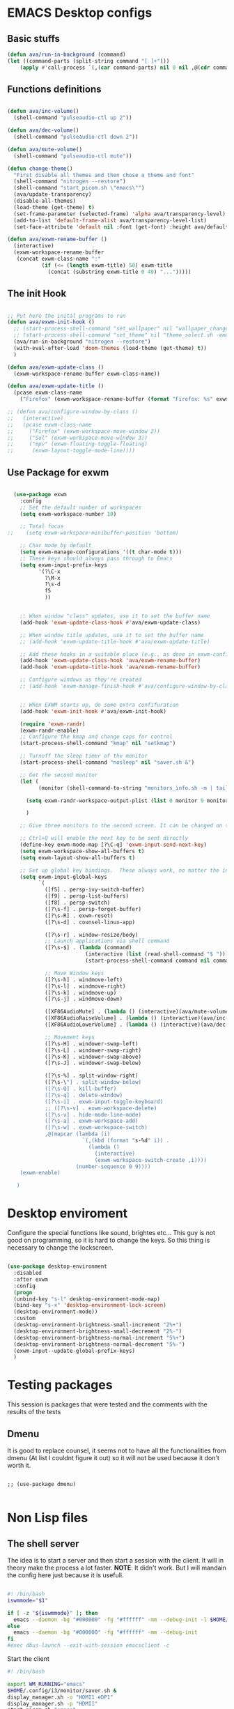 #+title AVA Emacs desktop settings
#+PROPERTY: header-args:emacs-lisp :tangle ./desktop.el

* EMACS Desktop configs
** Basic stuffs

#+begin_src emacs-lisp
  (defun ava/run-in-background (command)
  (let ((command-parts (split-string command "[ ]+")))
      (apply #'call-process `(,(car command-parts) nil 0 nil ,@(cdr command-parts)))))

#+end_src

** Functions definitions

#+begin_src emacs-lisp

    (defun ava/inc-volume()
      (shell-command "pulseaudio-ctl up 2"))

    (defun ava/dec-volume()
      (shell-command "pulseaudio-ctl down 2"))

    (defun ava/mute-volume()
      (shell-command "pulseaudio-ctl mute"))

    (defun change-theme()
      "First disable all themes and then chose a theme and font"
      (shell-command "nitrogen --restore")
      (shell-command "start_picom.sh \"emacs\"")
      (ava/update-transparency)
      (disable-all-themes)
      (load-theme (get-theme) t)
      (set-frame-parameter (selected-frame) 'alpha ava/transparency-level)
      (add-to-list 'default-frame-alist ava/transparency-level-list)
      (set-face-attribute 'default nil :font (get-font) :height ava/default-font-size))

    (defun ava/exwm-rename-buffer ()
      (interactive)
      (exwm-workspace-rename-buffer
       (concat exwm-class-name ":"
               (if (<= (length exwm-title) 50) exwm-title
                 (concat (substring exwm-title 0 49) "...")))))

#+end_src

** The init Hook

#+begin_src emacs-lisp

  ;; Put here the inital programs to run
  (defun ava/exwm-init-hook ()
    ;; (start-process-shell-command "set_wallpaper" nil "wallpaper_changer.sh")
    ;; (start-process-shell-command "set_theme" nil "theme_select.sh -emacs")
    (ava/run-in-background "nitrogen --restore")
    (with-eval-after-load 'doom-themes (load-theme (get-theme) t))
    )

  (defun ava/exwm-update-class ()
    (exwm-workspace-rename-buffer exwm-class-name))

  (defun ava/exwm-update-title ()
    (pcase exwm-class-name
      ("Firefox" (exwm-workspace-rename-buffer (format "Firefox: %s" exwm-title)))))

  ;; (defun ava/configure-window-by-class ()
  ;;   (interactive)
  ;;   (pcase exwm-class-name
  ;;     ("Firefox" (exwm-workspace-move-window 2))
  ;;     ("Sol" (exwm-workspace-move-window 3))
  ;;     ("mpv" (exwm-floating-toggle-floating)
  ;;      (exwm-layout-toggle-mode-line))))

#+end_src

** Use Package for exwm

#+begin_src emacs-lisp

    (use-package exwm
      :config
      ;; Set the default number of workspaces
      (setq exwm-workspace-number 10)

      ;; Total focus
  ;;    (setq exwm-workspace-minibuffer-position 'bottom)

      ;; Char mode by default
      (setq exwm-manage-configurations '((t char-mode t)))
      ;; These keys should always pass through to Emacs
      (setq exwm-input-prefix-keys
            '(?\C-x
              ?\M-x
              ?\s-d
              f5
              ))


      ;; When window "class" updates, use it to set the buffer name
      (add-hook 'exwm-update-class-hook #'ava/exwm-update-class)

      ;; When window title updates, use it to set the buffer name
      ;; (add-hook 'exwm-update-title-hook #'ava/exwm-update-title)

      ;; Add these hooks in a suitable place (e.g., as done in exwm-config-default)
      (add-hook 'exwm-update-class-hook 'ava/exwm-rename-buffer)
      (add-hook 'exwm-update-title-hook 'ava/exwm-rename-buffer)

      ;; Configure windows as they're created
      ;; (add-hook 'exwm-manage-finish-hook #'ava/configure-window-by-class)


      ;; When EXWM starts up, do some extra confifuration
      (add-hook 'exwm-init-hook #'ava/exwm-init-hook)

      (require 'exwm-randr)
      (exwm-randr-enable)
      ;; Configure the kmap and change caps for control
      (start-process-shell-command "kmap" nil "setkmap")

      ;; Turnoff the sleep timer of the monitor
      (start-process-shell-command "nosleep" nil "saver.sh &")

      ;; Get the second monitor
      (let (
            (monitor (shell-command-to-string "monitors_info.sh -m | tail -n 1")))

        (setq exwm-randr-workspace-output-plist (list 0 monitor 9 monitor 8 monitor))

        )

      ;; Give three monitors to the second screen. It can be changed on time.

      ;; Ctrl+Q will enable the next key to be sent directly
      (define-key exwm-mode-map [?\C-q] 'exwm-input-send-next-key)
      (setq exwm-workspace-show-all-buffers t)
      (setq exwm-layout-show-all-buffers t)

      ;; Set up global key bindings.  These always work, no matter the input state!
      (setq exwm-input-global-keys
            `(
              ([f5] . persp-ivy-switch-buffer)
              ([f9] . persp-list-buffers)
              ([f8] . persp-switch)
              ([?\s-f] . persp-forget-buffer)
              ([?\s-R] . exwm-reset)
              ([?\s-d] . counsel-linux-app)

              ([?\s-r] . window-resize/body)
              ;; Launch applications via shell command
              ([?\s-$] . (lambda (command)
                           (interactive (list (read-shell-command "$ ")))
                           (start-process-shell-command command nil command)))

              ;; Move Window keys
              ([?\s-h] . windmove-left)
              ([?\s-l] . windmove-right)
              ([?\s-k] . windmove-up)
              ([?\s-j] . windmove-down)

              ([XF86AudioMute] . (lambda () (interactive)(ava/mute-volume)))
              ([XF86AudioRaiseVolume] . (lambda () (interactive)(ava/inc-volume)))
              ([XF86AudioLowerVolume] . (lambda () (interactive)(ava/dec-volume)))

              ;; Movement keys
              ([?\s-H] . windower-swap-left)
              ([?\s-L] . windower-swap-right)
              ([?\s-K] . windower-swap-above)
              ([?\s-J] . windower-swap-below)

              ([?\s-%] . split-window-right)
              ([?\s-\"] . split-window-below)
              ([?\s-Q] . kill-buffer)
              ([?\s-q] . delete-window)
              ([?\s-i] . exwm-input-toggle-keyboard)
              ;; ([?\s-v] . exwm-workspace-delete)
              ([?\s-v] . hide-mode-line-mode)
              ([?\s-a] . exwm-workspace-add)
              ([?\s-w] . exwm-workspace-switch)
              ,@(mapcar (lambda (i)
                          `(,(kbd (format "s-%d" i)) .
                            (lambda ()
                              (interactive)
                              (exwm-workspace-switch-create ,i))))
                        (number-sequence 0 9))))
      (exwm-enable)

     )

#+end_src


* Desktop enviroment
Configure the special functions like sound, brightes etc...
This guy is not good on programming, so it is hard to change the keys. So this thing is necessary to change the lockscreen.

#+begin_src emacs-lisp

  (use-package desktop-environment
    :disabled
    :after exwm
    :config
    (progn
    (unbind-key "s-l" desktop-environment-mode-map)
    (bind-key "s-x" 'desktop-environment-lock-screen)
    (desktop-environment-mode))
    :custom
    (desktop-environment-brightness-small-increment "2%+")
    (desktop-environment-brightness-small-decrement "2%-")
    (desktop-environment-brightness-normal-increment "5%+")
    (desktop-environment-brightness-normal-decrement "5%-")
    (exwm-input--update-global-prefix-keys)
    )

#+end_src


* Testing packages
This session is packages that were tested and the comments with the results of the tests

** Dmenu
It is good to replace counsel, it seems not to have all the functionalities from dmenu (At list I couldnt figure it out) so it will not be used because it don't worth it.

#+begin_src shell

  ;; (use-package dmenu)

#+end_src


* Non Lisp files
** The shell server

The idea is to start a server and then start a session with the client. It will in theory make the process a lot faster.
*NOTE*: It didn't work. But I will mandain the config here just because it is usefull.

#+begin_src sh :tangle /home/alexvanaxe/bin/emacs-server.sh :tangle-mode (identity #o700)

  #! /bin/bash
  iswmmode="$1"

  if [ -z "${iswmmode}" ]; then
    emacs --daemon -bg "#000000" -fg "#ffffff" -mm --debug-init -l $HOME/.emacs.d/desktop.el
  else
    emacs --daemon -bg "#000000" -fg "#ffffff" -mm --debug-init
  fi
  #exec dbus-launch --exit-with-session emacsclient -c

#+end_src


Start the client
#+begin_src sh :tangle /home/alexvanaxe/bin/wms/emacs-client.sh :tangle-mode (identity #o700)
#! /bin/bash

export WM_RUNNING="emacs"
$HOME/.config/i3/monitor/saver.sh &
display_manager.sh -o "HDMI1 eDP1"
display_manager.sh -p "HDMI1"
start_picom.sh "emacs"

exec dbus-launch emacsclient -c

#+end_src

** Start script.

Start the client.

#+begin_src sh :tangle /home/alexvanaxe/bin/wms/start-emacs.sh :tangle-mode (identity #o700)
#! /bin/bash

export WM_RUNNING="emacs"
$HOME/.config/i3/monitor/saver.sh &
display_manager.sh -o "DVI-1 HDMI-2"
display_manager.sh -p "DVI-1"
#display_manager.sh -r "HDMI-2" "left"
start_picom.sh "emacs"

#exec dbus-launch --exit-with-session emacs -bg "#000000" -fg "#ffffff" -mm --debug-init -l $HOME/.emacs.d/desktop.el
exec dbus-launch --exit-with-session emacs -bg "#000000" -fg "#ffffff" -mm --debug-init -l $HOME/.emacs.d/desktop.el

#+end_src
